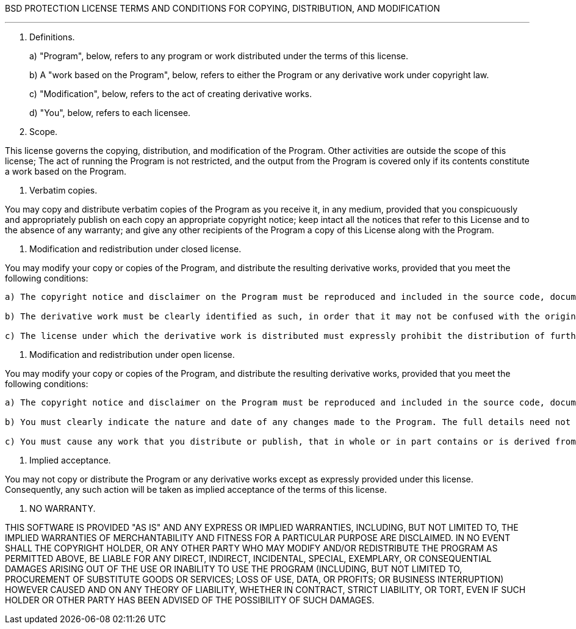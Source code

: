 BSD PROTECTION LICENSE TERMS AND CONDITIONS FOR COPYING, DISTRIBUTION, AND MODIFICATION

'''

. Definitions.
+
a) "Program", below, refers to any program or work distributed under the terms of this license.
+
b) A "work based on the Program", below, refers to either the Program or any derivative work under copyright law.
+
c) "Modification", below, refers to the act of creating derivative works.
+
d) "You", below, refers to each licensee.

. Scope.

This license governs the copying, distribution, and modification of the Program.
Other activities are outside the scope of this license;
The act of running the Program is not restricted, and the output from the Program is covered only if its contents constitute a work based on the Program.

. Verbatim copies.

You may copy and distribute verbatim copies of the Program as you receive it, in any medium, provided that you conspicuously and appropriately publish on each copy an appropriate copyright notice;
keep intact all the notices that refer to this License and to the absence of any warranty;
and give any other recipients of the Program a copy of this License along with the Program.

. Modification and redistribution under closed license.

You may modify your copy or copies of the Program, and distribute the resulting derivative works, provided that you meet the following conditions:

....
a) The copyright notice and disclaimer on the Program must be reproduced and included in the source code, documentation, and/or other materials provided in a manner in which such notices are normally distributed.

b) The derivative work must be clearly identified as such, in order that it may not be confused with the original work.

c) The license under which the derivative work is distributed must expressly prohibit the distribution of further derivative works.
....

. Modification and redistribution under open license.

You may modify your copy or copies of the Program, and distribute the resulting derivative works, provided that you meet the following conditions:

....
a) The copyright notice and disclaimer on the Program must be reproduced and included in the source code, documentation, and/or other materials provided in a manner in which such notices are normally distributed.

b) You must clearly indicate the nature and date of any changes made to the Program. The full details need not necessarily be included in the individual modified files, provided that each modified file is clearly marked as such and instructions are included on where the full details of the modifications may be found.

c) You must cause any work that you distribute or publish, that in whole or in part contains or is derived from the Program or any part thereof, to be licensed as a whole at no charge to all third parties under the terms of this License.
....

. Implied acceptance.

You may not copy or distribute the Program or any derivative works except as expressly provided under this license.
Consequently, any such action will be taken as implied acceptance of the terms of this license.

. NO WARRANTY.

THIS SOFTWARE IS PROVIDED "AS IS" AND ANY EXPRESS OR IMPLIED WARRANTIES, INCLUDING, BUT NOT LIMITED TO, THE IMPLIED WARRANTIES OF MERCHANTABILITY AND FITNESS FOR A PARTICULAR PURPOSE ARE DISCLAIMED.
IN NO EVENT SHALL THE COPYRIGHT HOLDER, OR ANY OTHER PARTY WHO MAY MODIFY AND/OR REDISTRIBUTE THE PROGRAM AS PERMITTED ABOVE, BE LIABLE FOR ANY DIRECT, INDIRECT, INCIDENTAL, SPECIAL, EXEMPLARY, OR CONSEQUENTIAL DAMAGES ARISING OUT OF THE USE OR INABILITY TO USE THE PROGRAM (INCLUDING, BUT NOT LIMITED TO, PROCUREMENT OF SUBSTITUTE GOODS OR SERVICES;
LOSS OF USE, DATA, OR PROFITS;
OR BUSINESS INTERRUPTION) HOWEVER CAUSED AND ON ANY THEORY OF LIABILITY, WHETHER IN CONTRACT, STRICT LIABILITY, OR TORT, EVEN IF SUCH HOLDER OR OTHER PARTY HAS BEEN ADVISED OF THE POSSIBILITY OF SUCH DAMAGES.

============================================================
